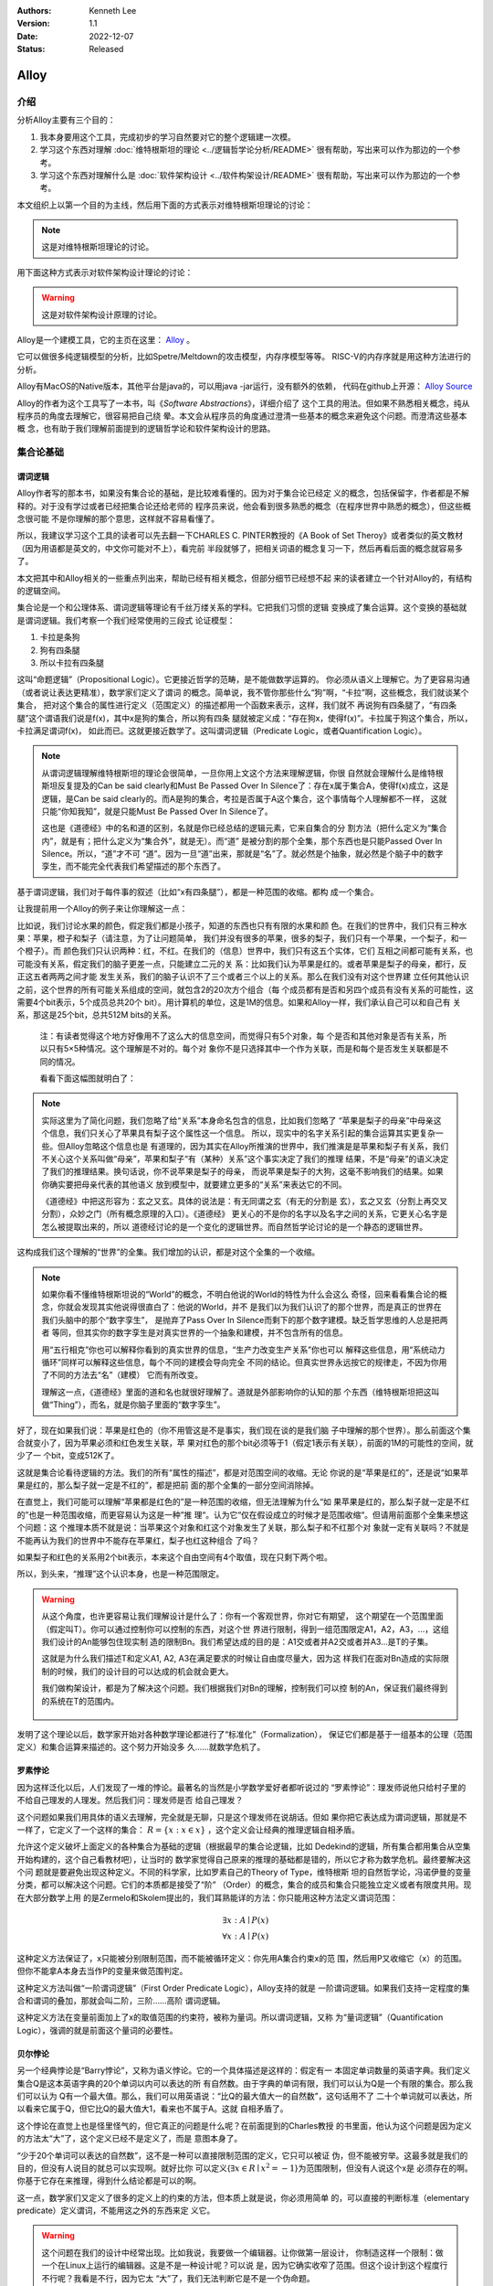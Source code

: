 .. Kenneth Lee 版权所有 2022

:Authors: Kenneth Lee
:Version: 1.1
:Date: 2022-12-07
:Status: Released

Alloy
*****

介绍
====

分析Alloy主要有三个目的：

1. 我本身要用这个工具，完成初步的学习自然要对它的整个逻辑建一次模。

2. 学习这个东西对理解
   :doc:`维特根斯坦的理论 <../逻辑哲学论分析/README>`
   很有帮助，写出来可以作为那边的一个参考。

3. 学习这个东西对理解什么是
   :doc:`软件架构设计 <../软件构架设计/README>`
   很有帮助，写出来可以作为那边的一个参考。

本文组织上以第一个目的为主线，然后用下面的方式表示对维特根斯坦理论的讨论：

.. note::
     
   这是对维特根斯坦理论的讨论。

用下面这种方式表示对软件架构设计理论的讨论：

.. warning::
     
   这是对软件架构设计原理的讨论。

Alloy是一个建模工具，它的主页在这里：
`Alloy <https://www.csail.mit.edu/research/alloy>`_
。

它可以做很多纯逻辑模型的分析，比如Spetre/Meltdown的攻击模型，内存序模型等等。
RISC-V的内存序就是用这种方法进行的分析。

Alloy有MacOS的Native版本，其他平台是java的，可以用java -jar运行，没有额外的依赖，
代码在github上开源：
`Alloy Source <https://github.com/AlloyTools/org.alloytools.alloy/releases>`_

Alloy的作者为这个工具写了一本书，叫《\ *Software Abstractions*\ 》，详细介绍了
这个工具的用法。但如果不熟悉相关概念，纯从程序员的角度去理解它，很容易把自己绕
晕。本文会从程序员的角度通过澄清一些基本的概念来避免这个问题。而澄清这些基本概
念，也有助于我们理解前面提到的逻辑哲学论和软件架构设计的思路。

集合论基础
==========

谓词逻辑
--------

Alloy作者写的那本书，如果没有集合论的基础，是比较难看懂的。因为对于集合论已经定
义的概念，包括保留字，作者都是不解释的。对于没有学过或者已经把集合论还给老师的
程序员来说，他会看到很多熟悉的概念（在程序世界中熟悉的概念），但这些概念很可能
不是你理解的那个意思，这样就不容易看懂了。

所以，我建议学习这个工具的读者可以先去翻一下CHARLES C. PINTER教授的《A Book of
Set Theroy》或者类似的英文教材（因为用语都是英文的，中文你可能对不上），看完前
半段就够了，把相关词语的概念复习一下，然后再看后面的概念就容易多了。

本文把其中和Alloy相关的一些重点列出来，帮助已经有相关概念，但部分细节已经想不起
来的读者建立一个针对Alloy的，有结构的逻辑空间。

集合论是一个和公理体系、谓词逻辑等理论有千丝万缕关系的学科。它把我们习惯的逻辑
变换成了集合运算。这个变换的基础就是谓词逻辑。我们考察一个我们经常使用的三段式
论证模型：

1. 卡拉是条狗
2. 狗有四条腿
3. 所以卡拉有四条腿

这叫“命题逻辑”（Propositional Logic）。它更接近哲学的范畴，是不能做数学运算的。
你必须从语义上理解它。为了更容易沟通（或者说让表达更精准），数学家们定义了谓词
的概念。简单说，我不管你那些什么“狗”啊，“卡拉”啊，这些概念，我们就谈某个集合，
把对这个集合的属性进行定义（范围定义）的描述都用一个函数来表示，这样，我们就不
再说狗有四条腿了，“有四条腿”这个谓语我们说是f(x)，其中x是狗的集合，所以狗有四条
腿就被定义成：“存在狗x，使得f(x)”。卡拉属于狗这个集合，所以，卡拉满足谓词f(x)，
如此而已。这就更接近数学了。这叫谓词逻辑（Predicate Logic，或者Quantification
Logic）。

.. note::

   从谓词逻辑理解维特根斯坦的理论会很简单，一旦你用上文这个方法来理解逻辑，你很
   自然就会理解什么是维特根斯坦反复提及的Can be said clearly和Must Be Passed
   Over In Silence了：存在x属于集合A，使得f(x)成立，这是逻辑，是Can be said
   clearly的。而A是狗的集合，考拉是否属于A这个集合，这个事情每个人理解都不一样，
   这就只能“你知我知”，就是只能Must Be Passed Over In Silence了。

   这也是《道德经》中的名和道的区别，名就是你已经总结的逻辑元素，它来自集合的分
   割方法（把什么定义为“集合内”，就是有；把什么定义为“集合外”，就是无）。而“道”
   是被分割的那个全集，那个东西也是只能Passed Over In Silence。所以，“道”才不可
   “道”。因为一旦“道”出来，那就是“名”了。就必然是个抽象，就必然是个脑子中的数字
   孪生，而不能完全代表我们希望描述的那个东西了。

基于谓词逻辑，我们对于每件事的叙述（比如“x有四条腿”），都是一种范围的收缩。都构
成一个集合。

让我提前用一个Alloy的例子来让你理解这一点：

比如说，我们讨论水果的颜色，假定我们都是小孩子，知道的东西也只有有限的水果和颜
色。在我们的世界中，我们只有三种水果：苹果，橙子和梨子（请注意，为了让问题简单，
我们并没有很多的苹果，很多的梨子，我们只有一个苹果，一个梨子，和一个橙子）。而
颜色我们只认识两种：红，不红。在我们的（信息）世界中，我们只有这五个实体，它们
互相之间都可能有关系，也可能没有关系，假定我们的脑子更差一点，只能建立二元的关
系：比如我们认为苹果是红的。或者苹果是梨子的母亲，都行，反正这五者两两之间才能
发生关系，我们的脑子认识不了三个或者三个以上的关系。那么在我们没有对这个世界建
立任何其他认识之前，这个世界的所有可能关系组成的空间，就包含2的20次方个组合（每
个成员都有是否和另四个成员有没有关系的可能性，这需要4个bit表示，5个成员总共20个
bit）。用计算机的单位，这是1M的信息。如果和Alloy一样，我们承认自己可以和自己有
关系，那这是25个bit，总共512M bits的关系。

        注：有读者觉得这个地方好像用不了这么大的信息空间，而觉得只有5个对象，每
        个是否和其他对象是否有关系，所以只有5×5种情况。这个理解是不对的。每个对
        象你不是只选择其中一个作为关联，而是和每个是否发生关联都是不同的情况。

        看看下面这幅图就明白了：

        .. figure:: _static/rel_world.svg

.. note::

   实际这里为了简化问题，我们忽略了给“关系”本身命名包含的信息，比如我们忽略了
   “苹果是梨子的母亲”中母亲这个信息，我们只关心了苹果具有梨子这个属性这一个信息。
   所以，现实中的名字关系引起的集合运算其实更复杂一些。但Alloy忽略这个信息也是
   有道理的，因为其实在Alloy所推演的世界中，我们推演是是苹果和梨子有关系，我们
   不关心这个关系叫做“母亲”，苹果和梨子“有（某种）关系”这个事实决定了我们的推理
   结果，不是“母亲”的语义决定了我们的推理结果。换句话说，你不说苹果是梨子的母亲，
   而说苹果是梨子的大狗，这毫不影响我们的结果。如果你确实要把母亲代表的其他语义
   放到模型中，就要建立更多的“关系”来表达它的不同。

   《道德经》中把这形容为：玄之又玄。具体的说法是：有无同谓之玄（有无的分割是
   玄），玄之又玄（分割上再交叉分割），众妙之门（所有概念原理的入口）。《道德经》
   更关心的不是你的名字以及名字之间的关系，它更关心名字是怎么被提取出来的，所以
   道德经讨论的是一个变化的逻辑世界。而自然哲学论讨论的是一个静态的逻辑世界。

这构成我们这个理解的“世界”的全集。我们增加的认识，都是对这个全集的一个收缩。

.. note::

   如果你看不懂维特根斯坦说的“World”的概念，不明白他说的World的特性为什么会这么
   奇怪，回来看看集合论的概念，你就会发现其实他说得很直白了：他说的World，并不
   是我们以为我们认识了的那个世界，而是真正的世界在我们头脑中的那个“数字孪生”，
   是抛弃了Pass Over In Silence而剩下的那个数字建模。缺乏哲学思维的人总是把两者
   等同，但其实你的数字孪生是对真实世界的一个抽象和建模，并不包含所有的信息。

   用“五行相克”你也可以解释你看到的真实世界的信息，“生产力改变生产关系”你也可以
   解释这些信息，用“系统动力循环”同样可以解释这些信息，每个不同的建模会导向完全
   不同的结论。但真实世界永远按它的规律走，不因为你用了不同的方法去“名”（建模）
   它而有所改变。

   理解这一点，《道德经》里面的道和名也就很好理解了。道就是外部影响你的认知的那
   个东西（维特根斯坦把这叫做“Thing”），而名，就是你脑子里面的“数字孪生”。

好了，现在如果我们说：苹果是红色的（你不用管这是不是事实，我们现在谈的是我们脑
子中理解的那个世界）。那么前面这个集合就变小了，因为苹果必须和红色发生关联，苹
果对红色的那个bit必须等于1（假定1表示有关联），前面的1M的可能性的空间，就少了一
个bit，变成512K了。

这就是集合论看待逻辑的方法。我们的所有“属性的描述”，都是对范围空间的收缩。无论
你说的是“苹果是红的”，还是说“如果苹果是红的，那么梨子就一定是不红的”，都是把前
面的那个全集的一部分空间消除掉。

在直觉上，我们可能可以理解“苹果都是红色的”是一种范围的收缩，但无法理解为什么“如
果苹果是红的，那么梨子就一定是不红的”也是一种范围收缩，而更容易认为这是一种”推
理“。认为它“仅在假设成立的时候才是范围收缩“。但请用前面那个全集来想这个问题：这
个推理本质不就是说：当苹果这个对象和红这个对象发生了关联，那么梨子和不红那个对
象就一定有关联吗？不就是不能再认为我们的世界中不能存在苹果红，梨子也红这种组合
了吗？

如果梨子和红色的关系用2个bit表示，本来这个自由空间有4个取值，现在只剩下两个啦。

所以，到头来，“推理”这个认识本身，也是一种范围限定。

.. warning::

   从这个角度，也许更容易让我们理解设计是什么了：你有一个客观世界，你对它有期望，
   这个期望在一个范围里面（假定叫T）。你可以通过控制你可以控制的东西，对这个世
   界进行限制，得到一组范围限定A1，A2，A3，...，这组我们设计的An能够包住现实制
   造的限制Bn。我们希望达成的目的是：A1交或者并A2交或者并A3...是T的子集。

   这就是为什么我们描述T和定义A1, A2, A3在满足要求的时候让自由度尽量大，因为这
   样我们在面对Bn造成的实际限制的时候，我们的设计目的可以达成的机会就会更大。

   我们做构架设计，都是为了解决这个问题。我们根据我们对Bn的理解，控制我们可以控
   制的An，保证我们最终得到的系统在T的范围内。

     .. figure:: _static/design.svg

发明了这个理论以后，数学家开始对各种数学理论都进行了“标准化”（Formalization），
保证它们都是基于一组基本的公理（范围定义）和集合运算来描述的。这个努力开始没多
久……就数学危机了。

罗素悖论
--------

因为这样泛化以后，人们发现了一堆的悖论。最著名的当然是小学数学爱好者都听说过的
“罗素悖论”：理发师说他只给村子里的不给自己理发的人理发。然后我们问：理发师是否
给自己理发？

这个问题如果我们用具体的语义去理解，完全就是无聊，只是这个理发师在说胡话。但如
果你把它表达成为谓词逻辑，那就是不一样了，它定义了一个这样的集合：
:math:`R=\{x:x \in x\}`
，这个定义会让经典的推理逻辑自相矛盾。

允许这个定义破坏上面定义的各种集合为基础的逻辑（根据最早的集合论逻辑，比如
Dedekind的逻辑，所有集合都用集合从空集开始构建的，这个自己看教材吧），让当时的
数学家觉得自己原来的推理的基础都是错的，所以它才称为数学危机。最终要解决这个问
题就是要避免出现这种定义。不同的科学家，比如罗素自己的Theory of Type，维特根斯
坦的自然哲学论，冯诺伊曼的变量分类，都可以解决这个问题。它们的本质都是接受了“阶”
（Order）的概念，集合的成员和集合只能独立定义或者有限度共用。现在大部分数学上用
的是Zermelo和Skolem提出的，我们耳熟能详的方法：你只能用这种方法定义谓词范围：

.. math::

   \exists x:A \mid P(x) \\
   \forall x:A \mid P(x)

这种定义方法保证了，x只能被分别限制范围，而不能被循环定义：你先用A集合约束x的范
围，然后用P又收缩它（x）的范围。但你不能拿A本身去当作P的变量来做范围判定。

这种定义方法叫做“一阶谓词逻辑”（First Order Predicate Logic），Alloy支持的就是
一阶谓词逻辑。如果我们支持一定程度的集合和谓词的叠加，那就会叫二阶，三阶……高阶
谓词逻辑。

这种定义方法在变量前面加上了x的取值范围的约束符，被称为量词。所以谓词逻辑，又称
为“量词逻辑”（Quantification Logic），强调的就是前面这个量词的必要性。

贝尔悖论
--------

另一个经典悖论是“Barry悖论”，又称为语义悖论。它的一个具体描述是这样的：假定有一
本固定单词数量的英语字典。我们定义集合Q是这本英语字典的20个单词以内可以表达的所
有自然数。由于字典的单词有限，我们可以认为Q是一个有限的集合。那么我们可以认为
Q有一个最大值。那么，我们可以用英语说：“比Q的最大值大一的自然数”，这句话用不了
二十个单词就可以表达，所以看来它属于Q，但它比Q的最大值大1，看来也不属于A。这就
自相矛盾了。

这个悖论在直觉上也是怪里怪气的，但它真正的问题是什么呢？在前面提到的Charles教授
的书里面，他认为这个问题是因为定义的方法太“大”了，这个定义已经不是定义了，而是
意图本身了。

“少于20个单词可以表达的自然数”，这不是一种可以直接限制范围的定义，它只可以被证
伪，但不能被穷举。这最多就是我们的目的，但没有人说目的就总可以实现啊。就好比你
可以定义{\ :math:`\exists x \in R \mid x^2=-1`\ }为范围限制，但没有人说这个x是
必须存在的啊。你基于它存在来推理，得到什么结论都是可以的啊。

这一点，数学家们又定义了很多的定义上的约束的方法，但本质上就是说，你必须用简单
的，可以直接的判断标准（elementary predicate）定义谓词，不能用这之外的东西来定
义它。

.. warning::

   这个问题在我们的设计中经常出现。比如我说，我要做一个编辑器。让你做第一层设计，
   你制造这样一个限制：做一个在Linux上运行的编辑器。这是不是一种设计呢？可以说
   是，因为它确实收窄了范围。但这个设计到这个程度行不行呢？我看是不行，因为它太
   “大”了，我们无法判断它是不是一个伪命题。

   这个例子太极端，我们看一个更细节的。比如有人设计一个CPU的中断处理单元，他说：
   “CPU收到中断以后，如果现在被关闭了，CPU就不收这个消息，后面的消息设备也不要
   报上来了……”，这种就是“大”了，没法实施。它是一种上帝视角，CPU收到中断以后，决
   定自己如何做，只能从自己的角度出发，它代表不了所有人，你可以说，你自己的中断
   单元设置为“不收中断”时，你直接丢弃这个中断，或者你自己决定缓存这个中断。但如
   果你说的是“不收这个中断，设备也不要报过来了”，这个定义的要求就太大了，它只能
   用做意图，不能用作“设计”。

   不过，这个主要还是个度的问题，是我们经验上说这个“约束”是不是有信心可以直接执
   行的。在数学上，我们很容易定义这个度，但工程上，我们只能靠意会了，一个只有5
   个对象的模型，都要1M的数据来建模推理空间，我们做一个软件，状态成千上万，乃至
   上百万，上千万，你不可能像数学那样推演。所以，大部分时候我们都只能Pass Over
   In Silence。但无论如何，我们认为原理是一样的。

无论如何吧，消除了这些悖论以后，我们就只剩下了谓词，以及所有的集合运算：

1. 常量：\ :math:`\emptyset` （空集）

2. 关系：\ :math:`\in \subset \supset \subseteq \supseteq '`

3. 运算：\ :math:`\cap \cup \bigvee \bigwedge \overline - \times`

4. 推理：\ :math:`\implies \iff`

5. 量词：\ :math:`\forall \exists`

然后我们的所以范围定义，就都用这些运算和一组集合的基本公理来约束了。

实际上，正如Charles教授说的，数学家们也保证不了所有的推理都完全按这种规整化的标
准来描述（因为工程成本实在是太高了），只是说，我们有了这样一个标准，当我们遇到
在理解上有分歧的地方，我们可以随时细化到这个程度，来消除这种分歧。::

        Thus mathemticians are usually content to satisfy themselves that an
        axiomatic theory can be formalized, and then proceed to develop it in
        an informal manner.

                                                         -- Charles

.. warning::

   这也是为什么，在工程上，我们更多还是用命题逻辑来描述和推理我们的设计，只有在
   空间足够小，组合足够多的地方（比如我们后面会举的内存序的例子），我们才会用严
   格的谓词逻辑来进行有限度的推理。因为后者的工程成本通常不是人类现有（可能永远
   都不会有）的方法可以承载的。


绑定和自由变量
--------------

量词在谓词逻辑中是个很不好处理的东西，因为它没法直接参与一般的集合运算，所以通
常需要很多特殊的手法来处理。在Alloy这种建模语言中，一种很常用的算法是Skolem提出
的，所以叫Skolemization。可以在一定程度上把推理空间变得更接近集合。所以，我们需
要知道一下它的基本概念。

如果一个谓词中提到一个变量，而我们没有说它对于某个集合有效还是对于某个集合的部
分成员有效，我们的约束对这个变量就没有范围要求（相当于可以取所有对象的值），这
个变量就叫自由变量，这种变量不会对我们的推演空间有任何约束，它是Free的。否则，
它们就是Bound的。

比如下面这个例子：

.. math::

   \exists a \mid P(a, b)

a是bound的，b是free的。free的变量在计算的时候不会对结果产生约束。对于被“存在”绑
定的量词逻辑描述，可以通过Skolemization方法转换成普通的集合运算。比如：::

   \exists x: A \mid R(x)

可以转化成：::

  x' in A && R(x')

其中的x'不是原来的x，而是Skolem转换函数的一个自由变量，大部分形式验证工具（比如
Alloy）通过这种方法把所有的定义转换成纯粹的集合运算，从而把所有的推理变成集合上
的穷举。

还有一些和推理有关的集合运算，可以通过其他一些公式进行转换，比如著名的德.摩根定
理（反演律)，它的集合本质是：

1. :math:`A \bigvee B = !A \bigwedge !B`
2. :math:`A \bigwedge B = !A \bigvee !B`

在谓词逻辑中它的表达是：

.. math::

   (1) {\forall x \mid P(x)} \iff {!\exists x \mid !P(x)}

.. math::

   (2) {\exists x \mid P(x) } \iff {!\forall x \mid !P(x)}

关联
----

用集合论进行逻辑推理，我们经常不得不引入“关联”的概念。因为我们总是用“苹果是红色
的”这种思路去考虑属性问题。

在数学上，苹果和红色，是平等的“名字”，但现实的思考中，我们总是不由自主地认为红
色其实不过是附属在苹果上的一种“特征”。

所以，我们用“函数”来表达这种思维上的考虑。比如我们可能总结出：水果都是红色的。
它的数学表达就是：\ :math:`\forall x \in F \mid color(x) = red`\ 。

如果有的水果不是红色的，那么我们需要对那些水果有不同的定义，最后，你会发现，这同样
是一个集合，一个二元组的集合。

还用前面的水果颜色为例，你有一个集合A表示水果，另一个集合B表示颜色。那么函数
color(x)就是一个从A到B的映射，你输入A的一个成员，比如苹果，如果有唯一的输出y（y
属于B），那么我们就有一个A到B的函数映射。而函数本身，也是一个集合，只是它是关联
的集合，比如，在前面的例子中，我们认为AxB的映射全集是这样一个集合：::

  （苹果，红），（苹果，不红），
  （橙子，红），（橙子，不红），
  （梨子，红），（梨子，不红）。

color作为函数，就是这个全集的其中一个子集，比如可能是这样的：::

  （苹果，红），
  （橙子，不红）
  （梨子，不红）

所以，所谓函数，也是一个集合，一个关联的集合。它也有我们平时用的连续函数的特征，
比如单调性，值域（range），定义域（domain），对称性（Symmetric）等等。

同时作为有限集合（集合论也研究无限集合，但很多的理论研究都聚焦在有限集合上），
它还有其他一些属性，比如内射（Injective，每个x的y唯一），满射（Surjective，所有
y都有x），自反（Reflexive，每个成员至少和自己关联），传递（Transitive，如果a和b
有关系，b和c有关系，则a和c必然有关系），有序（Ordered，不同的a和b有关系，那么b
和a一定没有关系。这还分Total Ordered，Partial Ordered），对称（Symmetric，
Anti-symmetric），矩阵可逆（invertible），等价（Equivalence）等等，为此也有很多
的定理，单独研究这种函数的问题。

这样研究这个问题，会带来很多新的方法论。比如研究有序的集合，可以发展出数论的很多理解，
发现很多同构、等价的等的模型：

.. figure:: _static/partial_order.svg

又比如把集合用一个函数的结果分成多个正交
的子集，每个自己就是原集合的一个类。对于不同的分类方法就对应不同的分类函数。这
些函数又会有一些特征。这称为对一个集合的Partition。比如我们用对2的同余可以把自
然数分成奇数和偶数。

Partition也是一个集合，一个集合的集合，比如对于集合{a, b, c, d, e}的一个
Partition可以是：{{a, b, c}, {d}, {e}}。

如果一个Partition A的任一成员是另一个Partition B的任一成员的子集，那么我们把A称
为B的“细化”（Finer）,B称为A的“粗化”（Coarser）。分类的结果叫做父分类对于分类函
数的商。在每个子集中挑一个成员出来作为这个子集的特征代表（Representative），形
成一个特征集集合。Choice Function。这些概念和引申出来的公理和定理，可以帮助我们
把一个大的问题，分解成一层层的小问题，然后用一个规则的方式去处理它。

.. figure:: _static/partition.svg

.. warning::

   这些理论和我们平时做设计的理念几乎是一一对应的。比如我们做高层概念建模，本质
   上就是先用一个Partitions，把问题进行分类，然后在每个分类中进行细化。所以如果
   高层设计不构成一个Partition，那么你在细节设计中做的再好，结果可能都是错（有
   漏洞）的。

   而如果你的高层设计没有partition好，下层设计就需要在同一个子集中解决相同的问
   题，这个成本就可能无限增大，最终问题就不可解决了。而如果你的子设计不是上一层
   Parition的Refine，那么你上一层的设计也没有任何意义。我们不少人写设计文档，上
   一层按UML的要求画一堆的图，下一层按代码的要求写一堆的类，两者的边界却是交叉
   的，这种就会变成形式主义，就相当于没有设计了。更糟糕的是，无论哪层设计都不是
   针对某个全集的Partition，留下一堆的漏洞，这种设计就更没有意义了。

我们这里主要点了一些关键的概念，以便读者在后面看Alloy相关的东西，想起这些东西都
是集合论中的。其他的细节，比如，定义，公理，定理，推论等等，还是看正式的教材吧。

把集合论逻辑对应到Alloy
=======================

Alloy的概念模型
---------------

Alloy基本上是和集合论和一阶谓词逻辑的概念是一一对应的。每个Alloy的源代码，主要
是定义一个全集空间，然后用集合语言进行范围搜索，然后和一些意图定义的范围进行匹
配，看你“设计”定义的范围，是不是越过“意图”的范围，从而判断这个逻辑设计是否有自
相矛盾的情况出现。

Alloy中用sig定义我们前面提到的对象的集合，这个单词是Signagure，也是一阶谓词逻辑
的概念。对于我们一开始提到的水果颜色的例子，你可以这样定义sig：::

  sig Fruit {}
  sig Color {}

这样，你的“世界”里面就有一组都属于Fruit的对象，和一组属于Color的对象。请注意一
下这个定义的细节，它不是定义对象本身，它定义了一类对象。Fruit里面可能有{Apple，
Orange，Pear}。sig本身没有定义sig包含多少个对象（Atom）本身，我们定义的是一个对
象的类别。按我们一开始的例子，这个世界的对象的全集（Alloy中用常数univ表示）可能
是{Apple, Orange, Pear, Red, NotRed}。到了实际推理的时候，你指定你每种sig要多少
个，Alloy在那个范围里面给你推理就是了。

当然，你也可以强行指定某些sig的数量，下面的定义都是有效的：::

  one sig Color {}

  some sig Color {}
  fact { #Color = 2 }

程序员很容易误会Fruit和Color是格格不入的两个“类”，其实Alloy根本不区分这个，
Alloy认为所有成员都是univ的组成部分，Fruit只是univ中的其中一组对象的集合而已。
这毫不影响你把{Apple, Pear, Red}组成一个集合。对Alloy来说，都是一样理解的。

.. note::

   自然哲学论中说，定义一个对象的只有它的属性。这里的例子能让你很容易让你理解这
   一点：这里的Apple你换成Epple或者Green对你的推理没有任何影响，逻辑不在名字和
   名字本来的意义上，推理只认关系，其他一概不知。

sig可以继承，比如这样：::

  sig Fruit {}
  sig JuicyFruit extends Fruit {}
  sig TastyFruit extends Fruit {}

这里的JuicyFruit和TastyFruit也是完全是集合的概念，比如说，你Orange可以属于Fruit，
也可以属于JuicyFruit，但如果它属于JuicyFruit，那么它就一定属于Fruit（因为
JuicyFruit是一种Fruit）。反过来，也可以存在一种Fruit，比如Apple，它不属于
JuicyFruit。如果你希望这种情况不存在，所有的Fruit，要不是Juicy的，要不是Tasty的，
但不能是两者都不是的。那你可以在Fruit上加上abstract关键字，这样保证Fruit中没有
只属于它的Atom。这些都是平坦的集合的概念。和编程语言一般意义的类和内存的关系是
不同的。

        注：sig还有很多集合规则，比如，每个独立定义的sig默认和其他sig正交
           （disjoin），所以，我们这里认为JuicyFruit和TastyFruit没有交集。
           但你又可以这样定义集合：::

              sig MyFruitCollection in JuicyFruit + TastyFruit {}

           这个MyFruitCollection就可以和其他集合有交集。所以，这里还有很多其他
           的细节，但因为我们这里不是重复手册，而是介绍概念空间，这种细节留给读
           者自己去看手册吧。

正如我们在前面的说谈集合论的里面说，在集合的角度，“属性”不过是一种关联。所以，
如果我们要表达“水果的颜色”，这最终表达的是水果的集合元素和颜色的集合元素的关联。
所以，下面这个定义：::

  sig Fruit { col: Color }

其中的col，其实也是一个集合，对于前面例子的全集，它的全集是这样的：::

  （Apple，Red），（Apple，NotRed），
  （Orange，Red），（Orange，NotRed），
  （Pear，Red），（Pear，NotRed）。

所以，和编程语言很不一样的地方就是，你其实随时可以访问col，不是非要用Fruit.col
这种编程语言的namespace的概念去理解它的。

.. note::

   理解这个概念，你就可以理解维特根斯坦在自然哲学论里面要反复强调所有属性其实是
   一种空间概念（本质是几何空间的线性关联），为什么说所有对象都是没有颜色的，为
   什么说两个对象如果所有属性都一样，那么它们的唯一区别是它们有一个“它们是不一
   样的”属性，等等这些要素了。

那么Fruit.col是什么意思呢？这表示用Fruit这个集合，去作为col的定义域（domain），
求它的值域。所以，最终你得到的是所有的Fruit的可能的所有颜色。如果你的JuicyFruit
中只有Red的水果，那么JuicyFruit.col得到就集合就是{Red}。

所以，Fruit.col还可以写成col[Fruit]，因为，这就是用Fruit作为index查找col这个数
组的值，这是把下标和数组内容都理解为集合的时候，数组的含义。这样理解这个问题，
能让我们更清楚理解我们平时说的对象，对象的属性，数组这些编程的概念，在逻辑的角
度，本质到底是什么东西。

.. warning::

   在架构设计中，我们经常会遇到这种情况：某个数据结构，封装在什么地方，我们觉得
   它们是不可移动的，但其实从逻辑或者信息论的角度，信息在世界中存在，是因为那个
   问题存在，信息本身是可以藏身在任何一个地方的。一个中断调度到什么CPU上，可以
   呈现为中断发送者上的一个目标选择，可以呈现为中断控制器的路由，也可以呈现为
   CPU是否接受这个中断。但中断必须发给一个CPU，这个信息，在整个“世界”中，总是存
   在的，我们应该考虑的是把它放在什么地方，而不是认为某个对象中没有它了，问题就
   可以不存在。Alloy的模型，因为总从一个全集上看待问题，可以让我们更轻易看清楚
   这一点。所以，其实无论你是不是用Alloy来建模，学习类似工具的原理，对做好架构
   设计来说，都是必须的。

无论属性还是数组，在集合论中都是关联的集合，所以，本质上，col是一个集合到集合的
关联，可以表示成col: Fruid->Color。这是一个二元关联（Binary），Alloy可以支持多
元的关联，比如：::

  sig MyFruitCollection {
    myfruit: Fruit->Color
  }

这就是一个三元关联（Ternary）：MyFruitCollection->Fruit->Color。实际上，Alloy把
sig也看作是关联：一元关联（Unary）。这些其实都是针对Atom的一个向量。

还有一个问题值得注意。我们说，col是Fruit到Color的一个关联，但我们没有做过任何限
制，所以，col中可以同时存在Apple到Red的关联以及Apple到NotRed的关联，这都是我们
的全集空间中一种可能的选择。你没有限制它不能选择这种可能性。要拒绝掉这种可能性，
你需要其他条件来限制它。

比如一种方法是这样的：::

  sig Fruit { col: one Color }

one是这个关联针对Color的量词。这表示说，col是Fruit到Color的1对1的关联，在col的
可能性空间中，只能是(Apple, Red)，或者（Apple，NotRed)，不能两者同时存在。同样，
你也可以这样说：::

  fact OneColor { 
    all x: Fruit | #x.col = 1
  }

这同样在限制范围：对于任何一个Fruit的成员x，x.col的数量正好等于1。说起来，理解
原理的时候你可以多想想那个全集是什么样的，但实际写定义的时候，你完全回到你的数
学逻辑上就可以了。

好了，理解了这个基本原理，其他概念的建立，我们主要通过例子来实现。

例子
----

这个小节我们通过《\ *Software Abstractions*\ 》中的一个例子来展开介绍Alloy的语
法和用途。

下面这个模型定义建模“我是我自己的爷爷（或者外公）”这个命题的可能性：

.. code-block:: none

  abstract sig Person {
    father: lone Man,
    mother: lone Woman
  }
  sig Man extends Person {
    wife: lone Woman
  }
  sig Woman extends Person {
    husband: lone Man
  }
  fact Biology {
    no p: Person | p in p.^(mother + father)
  }
  fact Terminology {
    wife = ~husband
  }
  fact SocialConvention {
    no (wife + husband) & ^(mother + father)
  }
  assert NoSelfFather {
    no m: Man | m = m.father
  }
  check NoSelfFather
  fun grandpas (p: Person): set Person {
    let parent = mother + father + father.wife +mother.husband | p.parent.parent & Man
  }
  pred ownGrandpa (p: Man) {
    p in grandpas [p]
  }
  run ownGrandpa for 4

这里用的保留字几乎全部都是谓词逻辑直接继承过来的。其中sig就是signature。pred就
是predicate。在我们这个“世界”（后面我们统一称为univ）里，只有两种对象：Man和Woman。
它们都是Person。我们给所有的Person都定义了两个属性（如前所述，这是关联）：
father和mother。而Man有一个属性：wife，反过来wife有一个属性husband。

你会注意到，这些所有的属性的定义，最终都是为了建立集合，从而让你可以进行有效的
集合运算，而不是让你考虑编程的时候怎么存储这些信息。

fact
----

如果没有其他约束，那么我们的univ只受限于sig和它们在定义上的集合关系。Alloy中通
过fact收窄世界可以取的解的范围。上面的例子中，它定义了三个fact：

.. code-block:: none

  fact Biology {
    no p: Person | p in p.^(mother + father)
  }
  fact Terminology {
    wife = ~husband
  }
  fact SocialConvention {
    no (wife + husband) & ^(mother + father)
  }

第一个fact Biology从“生物性”上约束我们的集合，它定义：不存在Person p（“不存在”
是量词），使p属于集合p.^(mother + father)，这里涉及三个操作符：

第一个是join（“.”），它的含义我们已经解释过了。

^是迁移闭包操作符（可迁移性是集合论中Order章节的内容，表示如果(a, b), (b, c)在
集合中，保证（a, c)也在集合中，如果：

father = {(Peter, John), (John, Kenneth)}

那么我们有：

^father = {(Peter, John), (John, Kenneth), (Peter, Kenneth)}

在father中，Peter和John有关联，John和Kenneth有关联，那么我们认为Peter和Kenneth
也有关联。

最后是+，这是并集。

所以^(monther + fater)是所有有祖先关系的关系。

所以Biology这个fact约束的范围是：不存在一个属于Person的p，使得p是p的祖先。也就
是自己不能是自己的祖先。

同理，Terminology（用语）定义的是：所有妻子关系是丈夫关系的转置。~是什么意思我
们应该可以猜到了。

SocialConvention（社会习惯）定义的是：没有人和自己的祖先是夫妻关系。

这样我们又把范围收窄了。

其实想想这个模型，我们定义的这些条件是不是完全和现实一致呢？显然不是，甚至不说
一些违反条件的特例了。就算完全符合条件，我们也有很多条件没有引进来，比如“同一个
father的两人不能是夫妻”。

我强调这一点，是想说：

1. 不能认为模型就代表你建模的那个对象了，你只是在一个你构想的世界里面用你的认知
   来对这个世界的逻辑进行预判而已。

2. 我们头脑对世界的全部认识其实本质也是这样一个模型（只是更大，而且很多时候没有
   进行过完整的穷举），Can be said clearly的东西也只是Can be said而已，不代表事
   实。但我们用这种方法弄清楚我们的大脑在进行决策的时候，是根据什么认知的判断来
   得到结果的。

.. warning::

   在我的架构设计的经验中，经常发现工程师会被已经有的定义的名字左右了自己对问题
   的认识。他们觉得指令就只能有RISC和CSCI，觉得中断就必须有电平中断和边缘触发中
   断，觉得链表就只能是用指针构造的……从谓词逻辑建模这个角度，你会发现，这种思想
   给自己增加了无数多余的约束，让自己损失了大量的设计自由度。

   举个真实的例子：有人做一个CPU复位的功能，CPU复位这个问题在“关联”的角度来说，
   本质就是你要求给CPU供电的系统把电给它关上在打开就好了。这是是这个问题的最小
   约束。那我们对这个问题的最小切割就应该是，我们有一个外设（供电系统），CPU要给
   一个外设发一个请求，实现对自己（或者其他CPU核）作出一次关-开电的行为吧。一旦
   我们这样切割问题，我们的解决方案就很简单：供电系统开一个IO接口给CPU，CPU对这
   个IO接口发请求就好了。这是一个好的切割。但这位工程师觉得自己是在操作系统内核
   中发出一个请求，所以这是一个针对BIOS的调用，需要首先实现BIOS的服务，然后由
   BIOS请求CPU给其他CPU发IPI，然后那些CPU响应这个IPI，复位自己……这些考量每个都
   不能说没有道理（因为现在有些平台是这么做的），但它们都有额外的驱动里：比如内
   核没有权限发起复位，所以需要通过BIOS发起；每个核不能复位其他核，只能复位自己。
   但这些条件在你的平台上也成立吗？为什么你一听到“复位”这个名字，就觉得你需要做
   现在已知平台的一切要求呢？因为你总是活在别人的架构设计中，被别人定义的名字左
   右了你的设计范围。但用这种办法做构架设计，你永远都无法竞争过对手，因为你同时
   背上了你自己的，和别人才需要背上的全部约束。这是戴上鐐拷跳舞，你永远都跳不赢
   别人啊。

Assert
------

断言是Alloy的“应用”，前面的sig和fact定义世界的基本边界，而assert是让Alloy在剩下
的空间中找一个反例，如果找不到，assert就成立，否则告诉你，你原来定义的空间里面，
并不能保证你这个断言。

Assert的语法像下面这样：

.. code-block:: none

  assert NoSelfFather {
    no m: Man | m = m.father
  }
  check NoSelfFather

这里检查：在前面的条件下，是否我们可以认为“没人会成为自己的父亲”。Alloy尝试找一
个反例，让它符合前面的所有要求，但不满足assert定义的范围。

Predicate
---------

check找反例，而run负责找正例，找一个满足条件的解。这个条件，通过Predicate来声明。
语法像下面这样：

.. code-block:: none

  fun grandpas (p: Person): set Person {
    let parent = mother + father + father.wife +mother.husband | p.parent.parent & Man
  }
  pred ownGrandpa (p: Man) {
    p in grandpas [p]
  }
  run ownGrandpa for 4

其中fun只是一个辅助设施，用来生成某个集合以便计算。set关键字是量词，这样的量词包括：

* one： 一个
* lone：0个或者一个
* set：0个或者多个
* some：一个或者多个
* all：全部

这里的fun定义了一个以p为索引的集合，成员由p的父母的父母和Man的交集组成（就是p的
爷爷或者外公）。有了这个基础设施，它定义的谓词是：对于某个属于Man集合的p，它符
合p是p的爷爷或者外公这个条件。

run表示开始寻找一个符合条件的解，后面那个4用于指定世界的规模，比如4表示给每个
sig产生4个Atom。

下面是这个模型一个run的结果：

.. figure:: _static/owngrandpa.jpg

可以看到，只要两男两女，其中一个男的就可以成为自己的爷爷（或者祖父）。这里，
Man0的母亲是Woman0，Woman0的丈夫是Man1，所以Man1是Man0的父亲，Man1的母亲是
Woman1，所以，Woman1是Man0的奶奶，Man0是Woman的丈夫。所以Man0是Man0的爷爷。这就
是这个问题的其中一种可能性。

你可以让Alloy再找一个可能性（选择菜单“Show Next Solution”）:

.. figure:: _static/owngrandpa2.jpg

这个用了8男2女，具体是个什么关系，请读者自己分析吧。

最后，让我们再深入探讨一下fact，fun和pred到底有什么区别。fact是直接作用在世界上
的，直接认为不符合fact的不是世界的一种可能性。而fun和pred只是划定了一个范围，并
没有说这个范围内的东西是这个世界的一部分，还是不是这个世界的一部分。所以，你需
要通过run来让Alloy判断某个pred是否和直接的定义，或者和其他pred互相冲突。

而pred和fun的区别在于是否有返回值，fun限定的范围是作为返回值来用的。所以它通常
用作基础设施，你比如这里，根据你已经定义好的sig，它用这些集合计算grandpas是什么。
然后你可以用这个定义去组合运算其他定义。如果你丢开你定义的fact，fun在univ的空间
里面定义了一个集合，但你把它使用起来的时候，它最终肯定要和fact做交集的。

pred没有返回值，它就是一个范围限定，所以它通常用来做校验。而因为它本身是一种校
验，你完全可以把它作为fun或者fact的一部分，控制其中定义的范围。

小结
----

总的来说，Alloy的模型是让你用sig定义一个世界，用fact限定这个世界的可能关系，然
后你通过Assert确认你的限定条件之下，某些目标是否就可以成立了。或者通过run pred
确认一下你的目标在这个限定之下是不是有可能成立的。

Alloy的模型和维特根斯坦描述的世界一样，没有时间，没有空间的概念的，是个纯粹的信
息的概念。所以，你不能有编程那种：现在什么状态，做一个什么动作，会得到另一个什
么状态。如果你要建这样的概念，你必须把每个状态定义成sig的一个Atom，然后然后用集
合和关联的方法来思考这种关系。比如一个登记表Book，当前状态是做了一个add的动作，
变成另一个状态。你需要这样定义：::

  some a, a': Book | a->a' in add

这里，a和a'并没有什么时间关系，我们只是认为它们在add这个集合中，表示它们是一种
add前后的状态而已。

这完全看你要怎么建模的（关键是它要代表现实的关键矛盾，而且你得能通过这些有限的
信息抽象出你可以控制的东西和描述你的意图），它还可以是这样的（这是原书的一个地
址本的例子）：::

  pred add (b, b’: Book, n: Name, t: Target) {b’.addr = b.addr + n -> t}
  pred del (b, b’: Book, n: Name, t: Target) {b’.addr = b.addr - n -> t}
  assert delUndoesAdd {
    all b,b’,b“: Book, n: Name, t: Target | no n.(b.addr) and
    add [b,b’,n,t] and del [b’,b”,n, t] implies b.addr = b“.addr
  }
  check delUndoesAdd for 3

这里定义add这个条件是：问题空间中找到两个Book的状态，后者比前者的属性集合中多一
个n->t的成员。而del是相反的。然后做集合的交集，肯定经过add和del后，那个属性集合
相同而已。这里同样没有时间关系。只是校验了这样的逻辑下，目标得以实现。

所以，建模其实是千变万化的。关键是你抽取其中什么要素出来分析可能性，可能性成立
了，也不表示你加上所有细节，这个东西就能成立了。我们千万不能指望有一个固定的流
程，无论遇到什么问题，只要完成这个特定的流程，你就能得到一个的通用的、人人都能
一样得到结果。

.. warning::

   这个认识，明确告诉我们：架构设计是一种艺术，是对问题的抽象和角度的问题，没有
   办法通过“生产线”，“标准化”，“Checklist”的方法来完成。它是发明生产线，决定标
   准化，制造Chechlist的方法本身。

调试
====

由于Alloy是个集合的概念，你没法像普通顺序编程那样一步步调试看自己的结果对不对。
你只能在你的定义中，不断用不同的run和assert去校验你的定义和你的预期是不是一样的，
如果不是，就再调整它，所以，Alloy的调试是不容易的，但这是建模的常态。运行只是整
个模型的一个个例，模型描述的所有情况，我们用Alloy来建模，本来就是因为我们无法掌
握整个全集。

.. warning::

  这个其实同样是构架设计的常态。构架设计是不能被编码所取代背后的理论基础也就是
  这个，编码只是设计范围中其中一个“特例”，这个“特例”成立，不表示所有逻辑成立。
  它能保证它现在能运行，不表示它未来修改和升级以后还能运行，忽略架构设计，没有
  为未来留余地，设计是简单了，但也很快就没有了未来了。

  下面是下面RISCV内存模型的一个解，这只是其中一个谓词的一个解，你可以看看它的复
  杂度，你就知道，靠人脑是没有办法穷举所有的可能性的，你只能基于命题逻辑来“想象”
  你的结论是否正确：

        .. figure:: _static/rvwmo-model.jpg

但我们可以通过对每个特定的解对我们的模型进行修正。我举个例子，比如我要定义一个序列，
我开始可以这样定义：

.. code-block:: none

  sig Num {
    n: disj lone Num
  }
  pred Test {
    #Num > 4
  }
  run Test for 8

我设想中，每个数字后面要跟一个数字，所以Num有一个指向下一个Num的的属性n。这样组合起来，
我应该就可以i得到一个序列了。然后我运行谓词Test，要求至少产生4个Num，结果是这样的：

.. figure:: _static/num_seq1.jpg

这个计算结果不符合我们的要求，我们希望是一个序列，而不是多个序列，而且disj没有
起到让Num的下一个不是同一个Num的作用。我们取消这个disj，加上一个fact：

.. code-block:: none

  fact Sequence {
    no iden & ^n
  }

再运行我们得到这个解：

.. figure:: _static/num_seq2.jpg

这回是没有循环了，但我们无法解决只有一个序列这个问题，只有一个序列的要求是整个
序列中只有一个开头，一个结尾，我们应该怎么加限定呢？这个不好想，但你可以在这一
个解上面，观察这个个例的特征。我们在这个解的窗口上，打开evaluate窗口，输入：n，
再输入Num。我们得到这个解的一个具像：

.. figure:: _static/num_seq3.jpg

我们要求只有一个开头，就是要求只有一个Num不在n的值域中，n的值域用全集Num去join
n就可以了，就是Num.n，然后计算Num-Num.n所有的开头，要求这个集合只有一个成员，就
能保证只有一个开头。你马上可以用evaluate试算一下，发现和你的考量对得上，这个范
围就计算好了，如果你觉得当前的解不够典型，你可以再生成一个，在那个上面试算。

只有一个结尾的要求更简单，我们可以直接想出来。这样综合起来，我们要得到一个序列
的fact就可以这样写：

.. code-block:: none

  fact Sequence {
    no iden & ^n
    one (Num - Num.n)
    one x: Num | no x.n
  }

我们再run，就会得到这个结果：

.. figure:: _static/num_seq4.jpg

你可以继续在这个解上执行其他的计算，从而增加更多的约束。

.. warning::

   这个过程你会发现和我们架构设计的过程很像：我们用严密的语言定义规则，但用具像
   去推理这个规则是否成立。我们可能永远都无法穷举我们的定义。但我们只要找到一个
   可以推翻这个定义，我们就需要修改完善我们的定义，这样才能保证我们的整个设计是
   正确的，能对我们的所有细节起到帮助。

一个更真实的例子：RISCV的内存模型
=================================

介绍
----

最后我们看一个复杂一点的实用模型来完成对这个工具的理解。

本文开始的时候提到的一些内存序模型是用Alloy建模的，其中RISCV是个典型的例子，RISCV是个
开放的CPU构架标准，它的内存序模型开源在这里：
`riscv-memory-model <https://github.com/daniellustig/riscv-memory-model>`_
。

我们用这个真实的例子来了解Alloy是如何解决实际的问题的。

::

  注：芯片的内存模型是个非常专业的领域，所以这个例子对一般人来说可能不太友好。
      但其实从模型的角度来说，问题本身还是很简单的，只是一个排队的问题，所以，
      有兴趣了解Alloy建模方法的读者不妨忍受一下那些专业名词，耐心看看这个例子。
      如果有某些地方觉得而不好理解，不妨给我留言，我补充相关的描述给您解释。

      RISCV的这个模型包括两个定义：其中riscv.als定义RVWMO（弱内存序），
      ztso.als定义的是TSO（强内存序），后者只是前者的一点补充，我们这里只看前者。

      RISCV的这个模型在最新的Alloy 6上是不能运行的（语法不兼容），
      必须用旧的5或者更低的版本。

内存序问题
----------

内存序是这样一个问题：当一段代码交给一个执行体（比如CPU核，RISCV中叫Hart）的时
候，会形成一个代码作者意图中的序列，这叫程序序。但CPU让这个结果生效需要时间，这
个先后时间有可能会导致在程序序后面的指令先于前面的指令起作用。

.. figure:: _static/memory-order.svg

在上图中，Hart在程序的要求下执行一组操作，这是人期望的顺序，我们称为po（Program
Order），这组通过一个网络（我们这里不管它的细节），到达内存的不同位置，可能一先
一后发下去，可能同时发下去，它们的作用时间可能和po是不同的。如果这个没有约定的
规矩，程序就没法写了，因为程序员没法预期结果到底是什么。所以就需要有一组约定，
这组约定，就是内存模型。内存模型包括多个不同的角度，比如原子性（多大范围的内存
读写是可以被整体看待的），读写的生效顺序，地址的指定方式等等。我们这里主要讨论
的是顺序这一个模型。

顺序这个问题，对Hart说，对程序员，对内存控制器，对内存里面的通讯网络……来说，都
是不一样的。所以我们把这个问题抽象一下：我们不管CPU内部是什么样的，也不管它内部
是什么要求，也不管那些不和内存打交道的指令是什么顺序，我们只管内存读写对CPU内部
造成的影响。所以，我们的模型我们只需要关心“内存中的数据”和“CPU里的数据”的关系。
我们只要能保证，内存里的数据和CPU里的数据，在各种可能性上认识是一样的，我们就认
为无论其他地方的顺序是什么样的，其实都是一样的。

.. note::

   自然哲学论中说：如果两个对象（概念）的属性全部相同，那么这两个对象就是同一个
   对象。但自然哲学论中了整整一章来放这句话：What we cannot speak about we mush
   pass over in silence。

   这说的是：我们能说清楚“我们关心的问题的问题里面的逻辑”，但其他对象会看到什么，
   那是另一个问题，这里的结论并不能推广到那些问题上。所以同样，这里我们关心程序
   最终会“觉得”内存是怎么修改的，我们并没有承认，从内存的角度，内存就必然是那么
   修改的。

即使如此，由于CPU的要求可以同时到达内存，这个问题也非常复杂。为了简化问题，很多
研究都把问题进一步化简为：内存接收各种请求也是有序的：

.. figure:: _static/gmo.svg

我们把CPU（在RISCV里面称为Hart）实际发出去的顺序（这和po可能是不同的）称为ppo
（Preserved Memory Order），把它们作用在内存上的顺序称为gmo（Global Memory
Order）。这样，gmo就是ppo的一个组合关系了。这时，虽然我们无法控制gmo的顺序，但
我们可以给每个CPU发射po的指令立规矩，影响ppo，也就影响了gmo的所有的可能性了。

在Vijay等人的《A Primer on Memory Consistency and Cache Coherence （2nd
Edition）》中，把内存序模型分成两种：

   1. Consistency-agnostic coherence
   2. Consistency-directed coherence

前者常见于CPU，后者常见于GPU。我们这里讨论的，就是他说的第一种模型，现在几乎是
所有CPU设计的标准方法。

.. warning::

   也许您已经注意到了，这个方法其实效率不高。因为明明可以并行的行为（比如访问不
   同的内存位置），还需要在gmo上排队，但现在保证语义一致的方法也就做到这个程度
   了。如果你能提出一个更好的模型，也许就改变整个竞争格局了。

   我强调这一点，是要一再强调：设计，特别是构架设计，是一种在工程成本下找路的艺
   术。我们对增加的每个约束，其实都非常谨慎。增加约束可以收缩范围，我们的设计难
   度就可以变低，但我们的自由度变低了，我们的竞争力就会下降，这是一个两难，而且
   大部分情况下，我们因为工程成本的原因，无法在数学上判断这个两难孰轻孰重。最后
   我们只能选择尽量把条件放在一起，构成一个逻辑闭包，让我们看得更清楚一点而已。

最简单的ppo模型当然是ppo和po一致了。这个模型称为SEQUENTIAL CONSISTENCY（简称
SC），它常常被用作基准，用来和其他模型进行比较。但实际中，也有真实的产品是直接
用这个模型的，因为它实现起来比较简单。

从内存的角度来说，SC模型的ppo对如下行为保序：

* LL，Load后Load是保序的
* SS，Store后Store是保序的
* LS，Load后Store是保序的
* SL，Store后Load是保序的

这个规则有一个效果：如果A核写x读y，B核写y读x，那么无论怎么组合，不可能读出来的x
和y都等于初值这种情况。考虑下面这个程序：::

   x, y是内存地址，初值为0
          A核              |            B核
       store x, 1          |          store y, 1
       load y, r1          |          load x, r1

如果是SC，因为内存序和程序序总是一致的，两个核只有这些组合：::

  (x, y初值为0）
           A:store x, 1 | A:store x, 1 | A:store x, 1 | B:store y, 1 | B:store y, 1
           A:load y, r1 | B:store y, 1 | B:store y, 1 | A:store x, 1 | B:load x, r1
           B:store y, 1 | A:load y, r1 | B:load x, r1 | B:load x, r1 | A:store x, 1
           B:load x, r1 | B:load x, r1 | A:load y, r1 | A:load y, r1 | A:load y, r1
  (A.r1,B.r1)= (0,1)    |    (1,1)     |     (1,1)    |     (1,1)    |     (1,0)   

没有两者都是0的组合。这个例子是一个非常典型的内存序的测试模型，称为MP，Message
Passing。一个内存序做得对不对，这是一个首先要通过的测试。

但其实软件很少需要做这种通讯的，所以我们可以放松相关的要求，比如在X86和SPARC里
使用的TSO模型（Total Store Order。Total Order也是集合论的概念，是对比于一般偏序
（Partial Order）的“全序”的概念）。

TSO放松了其中一个要求，它不保证SL。在实现上，它用了叫Write Buffer的FIFO队列来保
存写到内存去的队列，如果读的内容在读列中，就从队列读，否则才到内存系统上去排队。
这样一组合，你会发现，LL和LS是在内存上排队的，自然可以保证，SS是在FIFO中排队后
到内存上排队的，也可以保证，只有SL是无法保证的。但核间通讯的大部分场景是A核SS，
B核LL的（A核写数据再写flag，B核读flag，在flag变化以后读数据），不保证这一点大部
分时候并没有问题。不保证SC那个交叉访问得到(0, 0）几乎不会遇到什么问题。实在要用，
就用一个指令（通常成为Fence）去强制FIFO刷新，也能达成目的。

.. figure:: _static/tso.svg

其实这里还有更多放松的机会，比如前面说的这个A核SS，B核LL的场景中，数据读写通常有
很多个内存访问（所以其实是个SSSSS....，和LLLLL....模型），这通常不需要保序
（SS...只要保序最后一个，LL...只要保序第一个就可以了）。所以在ARM等一些平台上，
会使用一种称为WMO（Weak Memory Order）的机制，也就是说，ppo和po除非对同一个地址
做操作，否则什么顺序都不保证，要保证就要主动加上Fence。

RISCV是两种都支持，让实现者自己选择用TSO还是WMO。

但因为fence和内存访问是互相独立的动作，这样不一定能满足原子性的要求。所以无论
TSO还是WMO，都会加上一些额外的约束，以保证编程语言在原子性能方法的语义要求。

比如典型的用于C++内存模式的Acquire/Release语义，它要求在一对指定的指令（称为
Load Acquire和Store Release）。要求po上安排在这对指令中间的指令在ppo上不能越过
这对指令的界限：

.. figure:: _static/la-sr-order.svg

还有原子指令LR/SC（称为Load Reserved和Store Conditional），这支持一对指令，先向
一个地址中写，后面根据这个地址是否被其他核修改过决定是否修改。这对指令出现在po
中，也需要保证在ppo中是有现有顺序的。

不同的指令语义制造各自的顺序要求，那么组合起来，他们的那些独立的承诺还能够成立
吗？这就是对这个问题建模的目的。

内存序建模
----------

如前所述，我们通过设定ppo的标准来决定我们的“设计”，但作为一个模型，我们还要定义
我们的“意图”来校验我们的设计能符合我们的意图。

这个意图怎么设计呢？其实没有办法设计，说到底你需要的是大量的场景去确认它。在内
存序的设计领域定义了大量的（几千数万个）Litmus场景测试。就是根据你规定的要求去
测试在这些场景下，这个定义能否让期望得到满足。

RISCV这个建模其实只是测试了其中一部分的场景。但无论如何吧，RISCV的这个建模最终
就包含这样一些东西：

1. 定义一组sig表达这个顺序的模型。

2. 定义一组规则限制ppo。

3。定义一组断言和一些典型的pred进行Litmus测试。

我们先看看它的sig模型是怎么定义的：::

  sig Hart {  // hardware thread
    start : one Event
  }
  sig Address {}
  abstract sig Event {
    po: lone Event // program order
  }
  
  abstract sig MemoryEvent extends Event {
    address: one Address,
    acquireRCpc: lone MemoryEvent,
    acquireRCsc: lone MemoryEvent,
    releaseRCpc: lone MemoryEvent,
    releaseRCsc: lone MemoryEvent,
    addrdep: set MemoryEvent,
    ctrldep: set Event,
    datadep: set MemoryEvent,
    gmo: set MemoryEvent,  // global memory order
    rf: set MemoryEvent
  }
  sig LoadNormal extends MemoryEvent {} // l{b|h|w|d}
  sig LoadReserve extends MemoryEvent { // lr
    pair: lone StoreConditional
  }
  sig StoreNormal extends MemoryEvent {}       // s{b|h|w|d}
  // all StoreConditionals in the model are assumed to be successful
  sig StoreConditional extends MemoryEvent {}  // sc
  sig AMO extends MemoryEvent {}               // amo
  sig NOP extends Event {}

主要就是Hart，Event和Address三种关键对象。

Hart把Event分成每个Hart一个的事件序列，用po连成一个顺序的序列。对po的约束就一个：::

  pred acyclic[rel: Event->Event] { no iden & ^rel }
  fact { acyclic[po] }

这个acyclic用的技巧就是我们上一章讲调试的时候定义一个串行序列用的技巧。po是一个
独立的串行序列，这就是我们对po的唯一约束。

注意了，这个顺序只是一个集合，不是一个世界约束，是拿来做其他运算或者校验用的。

Event里面关键是MemoryEvent这个子类。无论你有什么顺序要求，定义成一个属性，靠这
种属性来设定那种类型的顺序依赖。这包括三类属性。第一类是比如rf, pare和gmo这种，
表示自己和另一个（组）指令有关系，这同样定义一个范围，以便你落实给ppo的时候用这
个范围来说明要求。第二类是这条指令的属性本身，比如acquireRCsc, releaseRCsc这些，
这其实是个boolean变量，如果本指令是一个acquire，那么，对应的关联里面就有一个自己
到自己的关联，否则就没有这个关联。从这个约束就可以看出这个期望了：::

  fact { acquireRCpc + acquireRCsc + releaseRCpc + releaseRCsc in iden }

第三类只有一个，就是address，这用来捕获同地址的操作。

事件里面带上各种属性来表示在不同的“序”上作出的承诺和期望；而Address用来判断事件
是否作用在同一个地址上面（特别用来判断前面这些rf和fr事件）。

基础定义之上就是对各种“天然事实”的约束了，比如对于gmo：::

  pred total[rel: Event->Event, bag: Event] {
    all disj e, e': bag | e->e' in rel + ~rel
    acyclic[rel]
  }
  fact { total[^gmo, MemoryEvent] }

这里这个定义是这个意思：任选两个（不同的）内存事件e和e'（无论它们是否在同一个
Hart中），它们必然在gmo上被定义了顺序：要不e在e'前面，要不e'在e的前面，而且，不
可能出现循环。

这个定义收缩了什么可能性呢？主要是保证了gmo是一个全序函数（这也是集合论的定义）。
没有这个约束，其他地方引用了gmo的时候，可能会让两个事件在先后关系上自相矛盾。

还有两个在其他内存序建模工具中很常用的基础设施，rf和fr：

1. rf：Read From：这表示对于一组内存行为来说，对于同一个地址，某个读指令从某个
   之前的写指令写过来。它是一个共地址的w->r的成对内存操作。

2. fr：From Read：同上，这表示我把一个数据从内存读到CPU里面了，它在内存上有多少
   种可能被别人给覆盖了，数据和我读到CPU中的内容不一样。

这两个接口很拗口，但其实你想想我们一开始说的那个MP测试就明白了。在那个测试中，
我们不是先给内存放了一个初值，然后最终判断CPU分别拿到了初值还是修改过的值吗？
rf和fr就是一个简单用来判断这个“有没有修改”的机制。如果我们定义一对指令是rf的，
我们就认为这个读发生在写的后面，读到的新值。反过来fr，读到的就是旧值。

在RISCV这个定义中，它是这样的：::

  fact { rf.~rf in iden } // each read returns the value of only one write
  fact { rf in Store <: address.~address :> Load }
  fun rfi : MemoryEvent->MemoryEvent { rf & (*po + *~po) }
  fun fr : Event->Event { ~rf.^gmo & address.~address :> Store }

第一个fact保证read总是从最后一个写上面读的。第二个保证它们是对同一个地址的一对
读写。rfi是个辅助设施，表示它们在同一个Hart的po中。最后一个fr是基于rf定义出来的
fun：rf是一个读对前面某些写的读，join上gmo的所有关系，就是在gmo上写后面又出现一
个操作。然后交上同地址的所有操作中，后面是写的可能性，综合起来就是rf读到一个值
后，又出现了一个同地址的写，也就是把这个读盖掉的那种可能性。

（这里rfi定义中的po用\*po而不是^po，其实无所谓的，因为rf本身不包含iden的成员。）

基于基础模型，就可以定义ppo了：::

  fun ppo : Event->Event {
    // same-address ordering
    po_loc :> Store
    + (AMO + StoreConditional) <: rfi
    + rdw
  
    // explicit synchronization
    + ppo_fence
    + Acquire <: ^po :> MemoryEvent
    + MemoryEvent <: ^po :> Release
    + RCsc <: ^po :> RCsc
    + pair
  
    // syntactic dependencies
    + addrdep
    + datadep
    + ctrldep :> Store
  
    // pipeline dependencies
    + (addrdep+datadep).rfi
    + addrdep.^po :> Store
  }
  
  // the global memory order respects preserved program order
  fact { ppo in ^gmo }

  fun rdw : Event->Event {
    (Load <: po_loc :> Load)  // start with all same_address load-load pairs,
    - (~rf.rf)                // subtract pairs that read from the same store,
    - (po_loc.rfi)            // and subtract out "fri-rfi" patterns
  }

最基本的承诺，当然是ppo就是^gmo的子集了（这个定义其实很有意思，我自己反正没有想
过这么复杂的，所有的ppo如何组合到统一的gmo中的描述，最终总结出来居然是这么简单
的数学定义）。

其他的都是人为承诺，我们在指令上承诺的规矩，也是我们建模的核心。每个独立定义的
要求限定了一个范围，一个个并起来（注意：不是交集。因为是独立作用的。你不可能说
我同时要求两个读保序，而且它们必须写保序的），就是所有ppo的要求了。

我们打开一个子集看，比如这个same-address ordering，它包括几个要素：

1. po_loc:>Store：同一个地址在po上有顺序的，而且后面是写的，在ppo
   上必须保证写再后面。这个理解很自然，我在同一个CPU上写的程序，前面写了一个值，
   后面再写，你总要保证后面那个才是正式写出去的结果，对吧？同样，前面如果是个读，
   你也不能让我读到后面那个写吧？

2. (AMO + StoreConditional) <: rfi：同一个核同一个地址，前面写，后面读（rfi的定
   义），我们不一定保证写在读的前面，但如果写是个原子操作，这是要保证的。

3. rdw保序。这个定义定义的是：你在一个Hart中做了两个Load，

   同Hart同地址的两个Load，去掉load同一个指令写的地址的，
   再去掉rfi前面还有一个同地址的操作的。换句话说，就是：在po中load同一个地址，
   中间没有其他人写过，就不用保序，否则，就需要保序。

上面的定义涉及一个Alloy的语法，定义域和值域过滤。我们解释一下。比如对Acquire的
顺序要求，是这样写的：::

    Acquire <: ^po :> MemoryEvent

po是程序序，定义域留下Acquire的指令，值域留下MemoryEvent的指令，剩下的就是这个
集合的结果。这个上下文中，也就是，剩下的这种顺序是保序的。从集合的角度这很绕。
其实我们应该这样理解这句话：^po是程序上要求的一个顺序，定义域剩下Acquire指令，
值域剩下MemoryEvent。用程序员的逻辑去理解，就是：程序上在Acquire指令后面做一个
内存操作，那么这个内存操作在ppo上，必然发生在Acquire指令的后面。

其他的行为都是类似的，这里不是要介绍内存序设计本身，不一一解释了。

最后就是写测试例了：

.. code-block:: none

  // 给定一个内存事件，求gmo和po都在它前面的同地址写
  fun candidates[r: MemoryEvent] : set MemoryEvent {
    (r.~^gmo & Store & same_addr[r])
    + (r.^~po & Store & same_addr[r])
  }

  // 给定一个event集合，求每个事件gmo在它前面的集合
  fun latest_among[s: set Event] : Event { s - s.~^gmo }
  
  // 一对写读操作，如果符合read-from的条件，那么写在gmo和po上都在读前面。
  // 反之依然：如果写gmo和po都在读前面，那么它必然符合read-from的条件。
  pred LoadValue {
    all w: Store | all r: Load |
      w->r in rf <=> w = latest_among[candidates[r]]
  }
  
  // 对于Store的LR操作，没有同地址的另一个Hart的Store，使得这个Store是一个Read-From
  // 同时，
  pred Atomicity {
    all r: Store.~pair |            // starting from the lr,
      no x: Store & same_addr[r] |  // there is no store x to the same addr
        x not in same_hart[r]       // such that x is from a different hart,
        and x in r.~rf.^gmo         // x follows (the store r reads from) in gmo,
        and r.pair in x.^gmo        // and r follows x in gmo
  }

  run MP {
    some disj a, b, c, d : MemoryEvent, disj x, y: Address |
      a in Store & x.~address and
      b in Store & y.~address and
      c in Load & y.~address and
      d in Load & x.~address and
      a->b + c->d in ppo and
      b->c in rf and
      d->a in fr and
      RISCV_mm
  } for 8

首先是两个最基本的要求：称为RISCV_mm，又称为RISCV内存序公理。这个东西就是我们说
的：我们希望达成的基本意图。它这里包括两个意图：

1. LoadValue：对任何一对写-读操作，如果它们是rf，等价于，写是r之前所有同地址写
   的最后一个。

2. 原子性原则：对所有的LR-SC操作，如果成功，gmo中不应该再找到一个同地址的写操作。
   这个原则其实就是LR-SC指令的原始定义。

这些，其实都是对典型场景的测试。它不是所有场景的穷举。所以，其实这个内存模型，
其实是一种严格的语义定义，并且在一定程度上对这些定义的范围的校验，但它不能穷举
所有场景都符合预期。它也不能取代Litmes测试等测试套用于对硬件进行兼容性测试。

后面那个MP测试的原理和我们一开始解释过的MP测试的原理是一一对应的，这里也不解释
了。

让我们整理想想这个模型：如果不用Alloy一类的建模工具，你定义了一组内存序的规则，
谁在谁前面，谁在谁后面，你打算怎么控制，某个指令可以超越某类指令，但不能超越另
一类指令发射，这些规则你怎么测试它是否正确呢？这个事情怎么说清楚呢？这样一想，
你就能理解为什么这种工具是不可或缺的了。

附录
====

Alloy集合操作符速查
-------------------

* p->q：关联操作，求p，q两个集合的所有对应关系。想象p，q是男女的集合，p->q是所
  有婚姻的组合可能。
* p.q：join操作，用关联p的值域对消q的定义域生成新的关联。想象q是p的属性关联，
  p.q是求所有属性的集合。
* []：数组关系，join的另一个写法
* ~p：转置(transpose)，p的值域和定义域对掉
* ^p：可达性闭包（transitive closure），求关联中的所有可达的对应关系。想象一张
  连通图上，所有可以经过其他节点关联起来的两个节点都对应起来。
* \*p：反身转换闭包（reflexive-transitive closure），就是^p + iden。即加上自己
  到自己的关联。
* p <: q：定义域过滤（domain restriction），把q的定义域限制在p的范围内
* p :> q：值域过滤（range restriction），把p的值域限制在q的范围内
* p ++ q：重载(range override），用q中定义域和p相同的记录替换p中的记录，想象q是
  p的斟误表。
* p + q：合集（union）
* p - q：减集（difference）
* p & q：交集（intersection）

完整的cheatsheet可以参考这里：
`Alloy_Cheatsheet <https://homepage.cs.uiowa.edu/~tinelli/classes/181/Fall17/Notes/alloy-cheatsheet.pdf>`
。

操作符优先级顺序（前面的优先结合，同级的左边的优先结合）：

* 单目操作符：~, ^ and \*
* .
* []
* <:, :>
* ->
* &
* ++
* #
* +, -;
* 量词: no, some, lone, one, set
* !, not
* in, =, <, >, =, =<, =>.

逻辑运算比上面所有操作符都低：

* !, not;
* &&, and;
* =>, implies, else;
* <=>, iff;
* ||, or;
* let, no, some, lone, one, sum.
